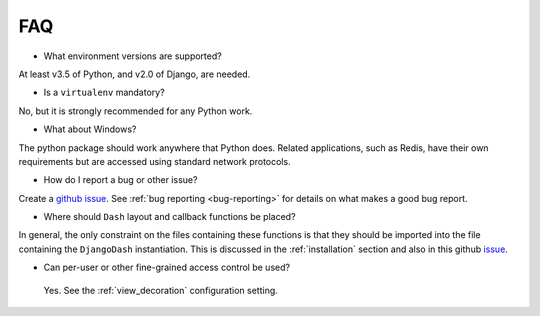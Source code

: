 .. _faq:

FAQ
===

* What environment versions are supported?

At least v3.5 of Python, and v2.0 of Django, are needed.

* Is a ``virtualenv`` mandatory?

No, but it is strongly recommended for any Python work.

* What about Windows?

The python package should work anywhere that Python does. Related applications, such as Redis, have their
own requirements but are accessed using standard network protocols.

* How do I report a bug or other issue?

Create a `github issue <https://github.com/GibbsConsulting/django-plotly-dash/issues>`_. See :ref:`bug reporting <bug-reporting>` for details
on what makes a good bug report.

* Where should ``Dash`` layout and callback functions be placed?

In general, the only constraint on the files containing these functions is that they should be imported into the file containing
the ``DjangoDash`` instantiation. This is discussed in
the :ref:`installation` section and also
in this github `issue <https://github.com/GibbsConsulting/django-plotly-dash/issues/58>`_.

* Can per-user or other fine-grained access control be used?

 Yes. See the :ref:`view_decoration` configuration setting.

